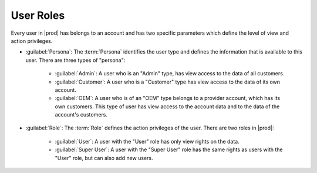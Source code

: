 .. _user_roles:

User Roles
==========

Every user in |prod| has belongs to an account and has two specific parameters which define the level of
view and action privileges.

* :guilabel:`Persona`: The :term:`Persona` identifies the user type and defines the information that is
  available to this user. There are three types of "persona":

   * :guilabel:`Admin`: A user who is an "Admin" type, has view access to the data of all customers.
   * :guilabel:`Customer`: A user who is a "Customer" type has view access to the data of its own
     account.
   * :guilabel:`OEM`: A user who is of an "OEM" type belongs to a provider account, which has its own
     customers. This type of user has view access to the account data and to the data of the account's 
     customers.

* :guilabel:`Role`: The :term:`Role` defines the action privileges of the user. There are two roles in
  |prod|:

   * :guilabel:`User`: A user with the "User" role has only view rights on the data.
   * :guilabel:`Super User`: A user with the "Super User" role has the same rights as users with the
     "User" role, but can also add new users.

